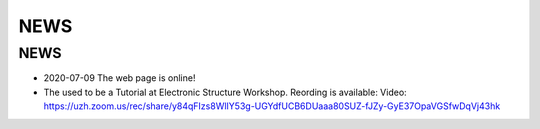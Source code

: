 ************
  NEWS
************

########################
NEWS 
########################

* 2020-07-09  The web page is online!

*  The used to be a Tutorial at  Electronic Structure Workshop. Reording is available:
   Video: https://uzh.zoom.us/rec/share/y84qFIzs8WlIY53g-UGYdfUCB6DUaaa80SUZ-fJZy-GyE37OpaVGSfwDqVj43hk


